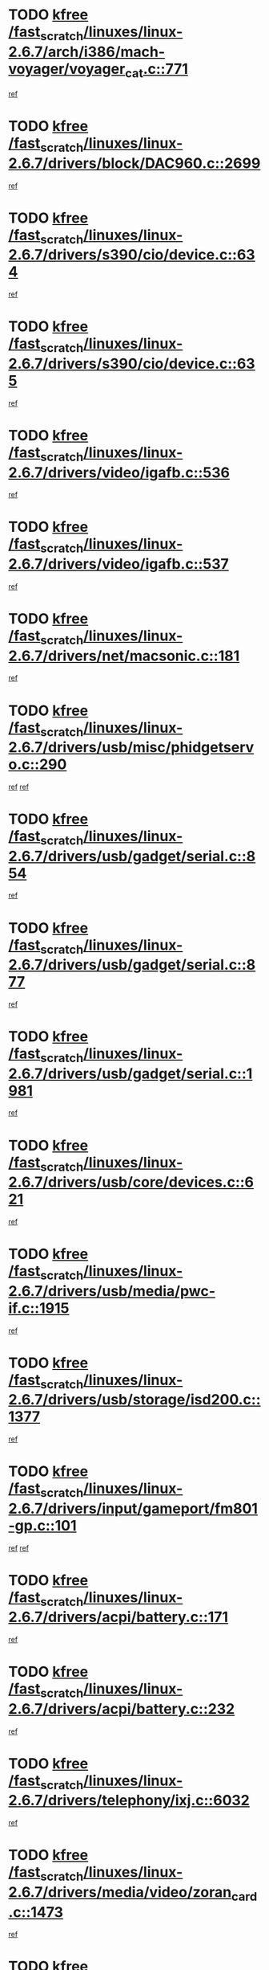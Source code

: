 * TODO [[view:/fast_scratch/linuxes/linux-2.6.7/arch/i386/mach-voyager/voyager_cat.c::face=ovl-face1::linb=771::colb=2::cole=7][kfree /fast_scratch/linuxes/linux-2.6.7/arch/i386/mach-voyager/voyager_cat.c::771]]
[[view:/fast_scratch/linuxes/linux-2.6.7/arch/i386/mach-voyager/voyager_cat.c::face=ovl-face2::linb=822::colb=22::cole=36][ref]]
* TODO [[view:/fast_scratch/linuxes/linux-2.6.7/drivers/block/DAC960.c::face=ovl-face1::linb=2699::colb=8::cole=13][kfree /fast_scratch/linuxes/linux-2.6.7/drivers/block/DAC960.c::2699]]
[[view:/fast_scratch/linuxes/linux-2.6.7/drivers/block/DAC960.c::face=ovl-face2::linb=2971::colb=6::cole=16][ref]]
* TODO [[view:/fast_scratch/linuxes/linux-2.6.7/drivers/s390/cio/device.c::face=ovl-face1::linb=634::colb=2::cole=7][kfree /fast_scratch/linuxes/linux-2.6.7/drivers/s390/cio/device.c::634]]
[[view:/fast_scratch/linuxes/linux-2.6.7/drivers/s390/cio/device.c::face=ovl-face2::linb=645::colb=1::cole=14][ref]]
* TODO [[view:/fast_scratch/linuxes/linux-2.6.7/drivers/s390/cio/device.c::face=ovl-face1::linb=635::colb=2::cole=7][kfree /fast_scratch/linuxes/linux-2.6.7/drivers/s390/cio/device.c::635]]
[[view:/fast_scratch/linuxes/linux-2.6.7/drivers/s390/cio/device.c::face=ovl-face2::linb=645::colb=1::cole=5][ref]]
* TODO [[view:/fast_scratch/linuxes/linux-2.6.7/drivers/video/igafb.c::face=ovl-face1::linb=536::colb=3::cole=8][kfree /fast_scratch/linuxes/linux-2.6.7/drivers/video/igafb.c::536]]
[[view:/fast_scratch/linuxes/linux-2.6.7/drivers/video/igafb.c::face=ovl-face2::linb=546::colb=5::cole=18][ref]]
* TODO [[view:/fast_scratch/linuxes/linux-2.6.7/drivers/video/igafb.c::face=ovl-face1::linb=537::colb=2::cole=7][kfree /fast_scratch/linuxes/linux-2.6.7/drivers/video/igafb.c::537]]
[[view:/fast_scratch/linuxes/linux-2.6.7/drivers/video/igafb.c::face=ovl-face2::linb=548::colb=29::cole=33][ref]]
* TODO [[view:/fast_scratch/linuxes/linux-2.6.7/drivers/net/macsonic.c::face=ovl-face1::linb=181::colb=2::cole=7][kfree /fast_scratch/linuxes/linux-2.6.7/drivers/net/macsonic.c::181]]
[[view:/fast_scratch/linuxes/linux-2.6.7/drivers/net/macsonic.c::face=ovl-face2::linb=193::colb=13::cole=15][ref]]
* TODO [[view:/fast_scratch/linuxes/linux-2.6.7/drivers/usb/misc/phidgetservo.c::face=ovl-face1::linb=290::colb=1::cole=6][kfree /fast_scratch/linuxes/linux-2.6.7/drivers/usb/misc/phidgetservo.c::290]]
[[view:/fast_scratch/linuxes/linux-2.6.7/drivers/usb/misc/phidgetservo.c::face=ovl-face2::linb=293::colb=3::cole=6][ref]]
[[view:/fast_scratch/linuxes/linux-2.6.7/drivers/usb/misc/phidgetservo.c::face=ovl-face2::linb=293::colb=28::cole=31][ref]]
* TODO [[view:/fast_scratch/linuxes/linux-2.6.7/drivers/usb/gadget/serial.c::face=ovl-face1::linb=854::colb=2::cole=7][kfree /fast_scratch/linuxes/linux-2.6.7/drivers/usb/gadget/serial.c::854]]
[[view:/fast_scratch/linuxes/linux-2.6.7/drivers/usb/gadget/serial.c::face=ovl-face2::linb=855::colb=26::cole=30][ref]]
* TODO [[view:/fast_scratch/linuxes/linux-2.6.7/drivers/usb/gadget/serial.c::face=ovl-face1::linb=877::colb=2::cole=7][kfree /fast_scratch/linuxes/linux-2.6.7/drivers/usb/gadget/serial.c::877]]
[[view:/fast_scratch/linuxes/linux-2.6.7/drivers/usb/gadget/serial.c::face=ovl-face2::linb=878::colb=26::cole=30][ref]]
* TODO [[view:/fast_scratch/linuxes/linux-2.6.7/drivers/usb/gadget/serial.c::face=ovl-face1::linb=1981::colb=4::cole=9][kfree /fast_scratch/linuxes/linux-2.6.7/drivers/usb/gadget/serial.c::1981]]
[[view:/fast_scratch/linuxes/linux-2.6.7/drivers/usb/gadget/serial.c::face=ovl-face2::linb=1984::colb=27::cole=31][ref]]
* TODO [[view:/fast_scratch/linuxes/linux-2.6.7/drivers/usb/core/devices.c::face=ovl-face1::linb=621::colb=3::cole=8][kfree /fast_scratch/linuxes/linux-2.6.7/drivers/usb/core/devices.c::621]]
[[view:/fast_scratch/linuxes/linux-2.6.7/drivers/usb/core/devices.c::face=ovl-face2::linb=637::colb=5::cole=7][ref]]
* TODO [[view:/fast_scratch/linuxes/linux-2.6.7/drivers/usb/media/pwc-if.c::face=ovl-face1::linb=1915::colb=1::cole=6][kfree /fast_scratch/linuxes/linux-2.6.7/drivers/usb/media/pwc-if.c::1915]]
[[view:/fast_scratch/linuxes/linux-2.6.7/drivers/usb/media/pwc-if.c::face=ovl-face2::linb=1920::colb=32::cole=36][ref]]
* TODO [[view:/fast_scratch/linuxes/linux-2.6.7/drivers/usb/storage/isd200.c::face=ovl-face1::linb=1377::colb=3::cole=8][kfree /fast_scratch/linuxes/linux-2.6.7/drivers/usb/storage/isd200.c::1377]]
[[view:/fast_scratch/linuxes/linux-2.6.7/drivers/usb/storage/isd200.c::face=ovl-face2::linb=1384::colb=14::cole=18][ref]]
* TODO [[view:/fast_scratch/linuxes/linux-2.6.7/drivers/input/gameport/fm801-gp.c::face=ovl-face1::linb=101::colb=2::cole=7][kfree /fast_scratch/linuxes/linux-2.6.7/drivers/input/gameport/fm801-gp.c::101]]
[[view:/fast_scratch/linuxes/linux-2.6.7/drivers/input/gameport/fm801-gp.c::face=ovl-face2::linb=102::colb=46::cole=48][ref]]
[[view:/fast_scratch/linuxes/linux-2.6.7/drivers/input/gameport/fm801-gp.c::face=ovl-face2::linb=102::colb=63::cole=65][ref]]
* TODO [[view:/fast_scratch/linuxes/linux-2.6.7/drivers/acpi/battery.c::face=ovl-face1::linb=171::colb=2::cole=7][kfree /fast_scratch/linuxes/linux-2.6.7/drivers/acpi/battery.c::171]]
[[view:/fast_scratch/linuxes/linux-2.6.7/drivers/acpi/battery.c::face=ovl-face2::linb=180::colb=40::cole=52][ref]]
* TODO [[view:/fast_scratch/linuxes/linux-2.6.7/drivers/acpi/battery.c::face=ovl-face1::linb=232::colb=2::cole=7][kfree /fast_scratch/linuxes/linux-2.6.7/drivers/acpi/battery.c::232]]
[[view:/fast_scratch/linuxes/linux-2.6.7/drivers/acpi/battery.c::face=ovl-face2::linb=241::colb=42::cole=54][ref]]
* TODO [[view:/fast_scratch/linuxes/linux-2.6.7/drivers/telephony/ixj.c::face=ovl-face1::linb=6032::colb=1::cole=6][kfree /fast_scratch/linuxes/linux-2.6.7/drivers/telephony/ixj.c::6032]]
[[view:/fast_scratch/linuxes/linux-2.6.7/drivers/telephony/ixj.c::face=ovl-face2::linb=6034::colb=42::cole=45][ref]]
* TODO [[view:/fast_scratch/linuxes/linux-2.6.7/drivers/media/video/zoran_card.c::face=ovl-face1::linb=1473::colb=2::cole=7][kfree /fast_scratch/linuxes/linux-2.6.7/drivers/media/video/zoran_card.c::1473]]
[[view:/fast_scratch/linuxes/linux-2.6.7/drivers/media/video/zoran_card.c::face=ovl-face2::linb=1473::colb=8::cole=20][ref]]
* TODO [[view:/fast_scratch/linuxes/linux-2.6.7/drivers/scsi/aic7xxx_old.c::face=ovl-face1::linb=9245::colb=7::cole=12][kfree /fast_scratch/linuxes/linux-2.6.7/drivers/scsi/aic7xxx_old.c::9245]]
[[view:/fast_scratch/linuxes/linux-2.6.7/drivers/scsi/aic7xxx_old.c::face=ovl-face2::linb=9239::colb=34::cole=40][ref]]
[[view:/fast_scratch/linuxes/linux-2.6.7/drivers/scsi/aic7xxx_old.c::face=ovl-face2::linb=9240::colb=40::cole=46][ref]]
[[view:/fast_scratch/linuxes/linux-2.6.7/drivers/scsi/aic7xxx_old.c::face=ovl-face2::linb=9241::colb=18::cole=24][ref]]
[[view:/fast_scratch/linuxes/linux-2.6.7/drivers/scsi/aic7xxx_old.c::face=ovl-face2::linb=9241::colb=54::cole=60][ref]]
[[view:/fast_scratch/linuxes/linux-2.6.7/drivers/scsi/aic7xxx_old.c::face=ovl-face2::linb=9242::colb=18::cole=24][ref]]
[[view:/fast_scratch/linuxes/linux-2.6.7/drivers/scsi/aic7xxx_old.c::face=ovl-face2::linb=9242::colb=56::cole=62][ref]]
* TODO [[view:/fast_scratch/linuxes/linux-2.6.7/drivers/scsi/aic7xxx_old.c::face=ovl-face1::linb=9245::colb=7::cole=12][kfree /fast_scratch/linuxes/linux-2.6.7/drivers/scsi/aic7xxx_old.c::9245]]
[[view:/fast_scratch/linuxes/linux-2.6.7/drivers/scsi/aic7xxx_old.c::face=ovl-face2::linb=9250::colb=33::cole=39][ref]]
* TODO [[view:/fast_scratch/linuxes/linux-2.6.7/drivers/md/dm-target.c::face=ovl-face1::linb=124::colb=2::cole=7][kfree /fast_scratch/linuxes/linux-2.6.7/drivers/md/dm-target.c::124]]
[[view:/fast_scratch/linuxes/linux-2.6.7/drivers/md/dm-target.c::face=ovl-face2::linb=131::colb=8::cole=10][ref]]
* TODO [[view:/fast_scratch/linuxes/linux-2.6.7/fs/cifs/link.c::face=ovl-face1::linb=298::colb=6::cole=11][kfree /fast_scratch/linuxes/linux-2.6.7/fs/cifs/link.c::298]]
[[view:/fast_scratch/linuxes/linux-2.6.7/fs/cifs/link.c::face=ovl-face2::linb=301::colb=12::cole=21][ref]]
* TODO [[view:/fast_scratch/linuxes/linux-2.6.7/fs/eventpoll.c::face=ovl-face1::linb=1350::colb=2::cole=7][kfree /fast_scratch/linuxes/linux-2.6.7/fs/eventpoll.c::1350]]
[[view:/fast_scratch/linuxes/linux-2.6.7/fs/eventpoll.c::face=ovl-face2::linb=1353::colb=68::cole=70][ref]]
* TODO [[view:/fast_scratch/linuxes/linux-2.6.7/ipc/sem.c::face=ovl-face1::linb=1238::colb=65::cole=70][kfree /fast_scratch/linuxes/linux-2.6.7/ipc/sem.c::1238]]
[[view:/fast_scratch/linuxes/linux-2.6.7/ipc/sem.c::face=ovl-face2::linb=1244::colb=10::cole=11][ref]]
* TODO [[view:/fast_scratch/linuxes/linux-2.6.7/net/ipv4/netfilter/ip_nat_snmp_basic.c::face=ovl-face1::linb=1184::colb=2::cole=7][kfree /fast_scratch/linuxes/linux-2.6.7/net/ipv4/netfilter/ip_nat_snmp_basic.c::1184]]
[[view:/fast_scratch/linuxes/linux-2.6.7/net/ipv4/netfilter/ip_nat_snmp_basic.c::face=ovl-face2::linb=1163::colb=11::cole=21][ref]]
* TODO [[view:/fast_scratch/linuxes/linux-2.6.7/net/ipv4/netfilter/ip_nat_snmp_basic.c::face=ovl-face1::linb=1184::colb=2::cole=7][kfree /fast_scratch/linuxes/linux-2.6.7/net/ipv4/netfilter/ip_nat_snmp_basic.c::1184]]
[[view:/fast_scratch/linuxes/linux-2.6.7/net/ipv4/netfilter/ip_nat_snmp_basic.c::face=ovl-face2::linb=1175::colb=18::cole=28][ref]]
* TODO [[view:/fast_scratch/linuxes/linux-2.6.7/net/ipv4/netfilter/ip_nat_snmp_basic.c::face=ovl-face1::linb=1184::colb=2::cole=7][kfree /fast_scratch/linuxes/linux-2.6.7/net/ipv4/netfilter/ip_nat_snmp_basic.c::1184]]
[[view:/fast_scratch/linuxes/linux-2.6.7/net/ipv4/netfilter/ip_nat_snmp_basic.c::face=ovl-face2::linb=1184::colb=8::cole=18][ref]]
* TODO [[view:/fast_scratch/linuxes/linux-2.6.7/net/ipv4/netfilter/ip_nat_snmp_basic.c::face=ovl-face1::linb=1185::colb=2::cole=7][kfree /fast_scratch/linuxes/linux-2.6.7/net/ipv4/netfilter/ip_nat_snmp_basic.c::1185]]
[[view:/fast_scratch/linuxes/linux-2.6.7/net/ipv4/netfilter/ip_nat_snmp_basic.c::face=ovl-face2::linb=1162::colb=9::cole=13][ref]]
* TODO [[view:/fast_scratch/linuxes/linux-2.6.7/net/ipv4/netfilter/ip_nat_snmp_basic.c::face=ovl-face1::linb=1185::colb=2::cole=7][kfree /fast_scratch/linuxes/linux-2.6.7/net/ipv4/netfilter/ip_nat_snmp_basic.c::1185]]
[[view:/fast_scratch/linuxes/linux-2.6.7/net/ipv4/netfilter/ip_nat_snmp_basic.c::face=ovl-face2::linb=1172::colb=20::cole=24][ref]]
* TODO [[view:/fast_scratch/linuxes/linux-2.6.7/net/ipv4/netfilter/ip_nat_snmp_basic.c::face=ovl-face1::linb=1185::colb=2::cole=7][kfree /fast_scratch/linuxes/linux-2.6.7/net/ipv4/netfilter/ip_nat_snmp_basic.c::1185]]
[[view:/fast_scratch/linuxes/linux-2.6.7/net/ipv4/netfilter/ip_nat_snmp_basic.c::face=ovl-face2::linb=1181::colb=7::cole=11][ref]]
* TODO [[view:/fast_scratch/linuxes/linux-2.6.7/net/sunrpc/auth_gss/gss_krb5_seal.c::face=ovl-face1::linb=164::colb=1::cole=6][kfree /fast_scratch/linuxes/linux-2.6.7/net/sunrpc/auth_gss/gss_krb5_seal.c::164]]
[[view:/fast_scratch/linuxes/linux-2.6.7/net/sunrpc/auth_gss/gss_krb5_seal.c::face=ovl-face2::linb=174::colb=26::cole=39][ref]]
* TODO [[view:/fast_scratch/linuxes/linux-2.6.7/net/sctp/endpointola.c::face=ovl-face1::linb=214::colb=2::cole=7][kfree /fast_scratch/linuxes/linux-2.6.7/net/sctp/endpointola.c::214]]
[[view:/fast_scratch/linuxes/linux-2.6.7/net/sctp/endpointola.c::face=ovl-face2::linb=215::colb=22::cole=24][ref]]
* TODO [[view:/fast_scratch/linuxes/linux-2.6.7/net/sctp/transport.c::face=ovl-face1::linb=174::colb=1::cole=6][kfree /fast_scratch/linuxes/linux-2.6.7/net/sctp/transport.c::174]]
[[view:/fast_scratch/linuxes/linux-2.6.7/net/sctp/transport.c::face=ovl-face2::linb=175::colb=21::cole=30][ref]]
* TODO [[view:/fast_scratch/linuxes/linux-2.6.7/net/sctp/bind_addr.c::face=ovl-face1::linb=145::colb=2::cole=7][kfree /fast_scratch/linuxes/linux-2.6.7/net/sctp/bind_addr.c::145]]
[[view:/fast_scratch/linuxes/linux-2.6.7/net/sctp/bind_addr.c::face=ovl-face2::linb=146::colb=22::cole=26][ref]]
* TODO [[view:/fast_scratch/linuxes/linux-2.6.7/net/sctp/bind_addr.c::face=ovl-face1::linb=201::colb=3::cole=8][kfree /fast_scratch/linuxes/linux-2.6.7/net/sctp/bind_addr.c::201]]
[[view:/fast_scratch/linuxes/linux-2.6.7/net/sctp/bind_addr.c::face=ovl-face2::linb=202::colb=23::cole=27][ref]]
* TODO [[view:/fast_scratch/linuxes/linux-2.6.7/sound/oss/nm256_audio.c::face=ovl-face1::linb=1300::colb=5::cole=10][kfree /fast_scratch/linuxes/linux-2.6.7/sound/oss/nm256_audio.c::1300]]
[[view:/fast_scratch/linuxes/linux-2.6.7/sound/oss/nm256_audio.c::face=ovl-face2::linb=1304::colb=23::cole=27][ref]]
